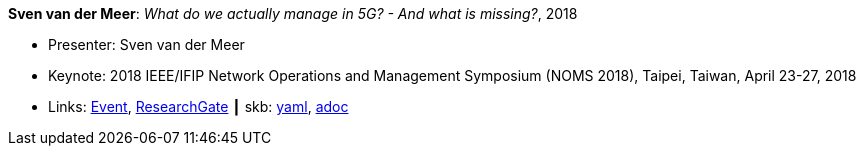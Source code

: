 //
// This file was generated by SKB-Dashboard, task 'lib-yaml2src'
// - on Wednesday November  7 at 08:42:48
// - skb-dashboard: https://www.github.com/vdmeer/skb-dashboard
//

*Sven van der Meer*: _What do we actually manage in 5G? - And what is missing?_, 2018

* Presenter: Sven van der Meer
* Keynote: 2018 IEEE/IFIP Network Operations and Management Symposium (NOMS 2018), Taipei, Taiwan, April 23-27, 2018
* Links:
      link:http://noms2018.ieee-noms.org/content/keynotes[Event],
      link:https://www.researchgate.net/publication/325057988_What_do_we_actually_manage_in_5G_And_what_is_missing[ResearchGate]
    ┃ skb:
        https://github.com/vdmeer/skb/tree/master/data/library/talks/keynote/2010/vandermeer-2018-noms.yaml[yaml],
        https://github.com/vdmeer/skb/tree/master/data/library/talks/keynote/2010/vandermeer-2018-noms.adoc[adoc]

